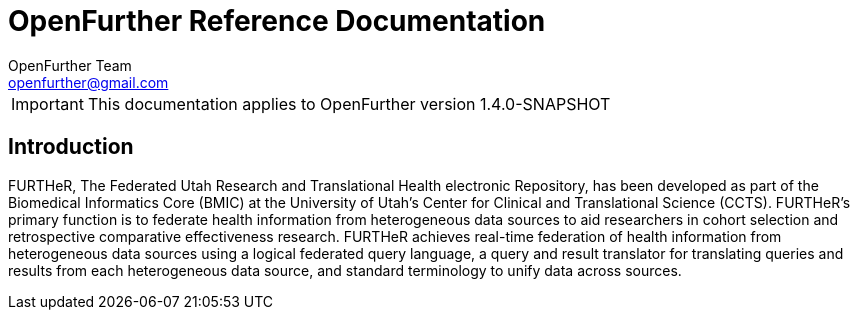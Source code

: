OpenFurther Reference Documentation
===================================
OpenFurther Team <openfurther@gmail.com>
:revision: 1.4.0-SNAPSHOT

IMPORTANT: This documentation applies to OpenFurther version {revision}

Introduction
------------
FURTHeR, The Federated Utah Research and Translational Health electronic Repository, has been developed as part of the Biomedical Informatics Core (BMIC) at the University of Utah’s Center for Clinical and Translational Science (CCTS). FURTHeR’s primary function is to federate health information from heterogeneous data sources to aid researchers in cohort selection and retrospective comparative effectiveness research. FURTHeR achieves real-time federation of health information from heterogeneous data sources using a logical federated query language, a query and result translator for translating queries and results from each heterogeneous data source, and standard terminology to unify data across sources.